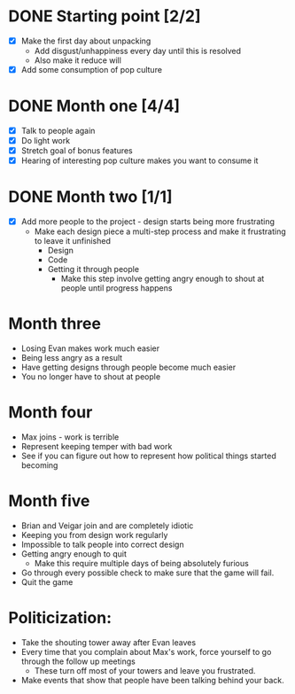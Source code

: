 * DONE Starting point [2/2]
  - [X] Make the first day about unpacking
    - Add disgust/unhappiness every day until this is resolved
    - Also make it reduce will
  - [X] Add some consumption of pop culture
* DONE Month one [4/4]
  - [X] Talk to people again
  - [X] Do light work
  - [X] Stretch goal of bonus features
  - [X] Hearing of interesting pop culture makes you want to consume it
* DONE Month two [1/1]
  - [X] Add more people to the project - design starts being more frustrating
    - Make each design piece a multi-step process and make it frustrating to leave it unfinished
      - Design
      - Code
      - Getting it through people
        - Make this step involve getting angry enough to shout at people until progress happens
* Month three
  - Losing Evan makes work much easier
  - Being less angry as a result
  - Have getting designs through people become much easier
  - You no longer have to shout at people
* Month four
  - Max joins - work is terrible
  - Represent keeping temper with bad work
  - See if you can figure out how to represent how political things started becoming
* Month five
  - Brian and Veigar join and are completely idiotic
  - Keeping you from design work regularly
  - Impossible to talk people into correct design
  - Getting angry enough to quit
    - Make this require multiple days of being absolutely furious
  - Go through every possible check to make sure that the game will fail.
  - Quit the game
* Politicization:
  - Take the shouting tower away after Evan leaves
  - Every time that you complain about Max's work, force yourself to go through the follow up meetings
    - These turn off most of your towers and leave you frustrated.
  - Make events that show that people have been talking behind your back.

